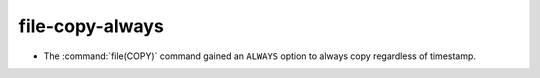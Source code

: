 file-copy-always
--------------

* The :command:`file(COPY)` command gained an ``ALWAYS`` option to always copy
  regardless of timestamp.

